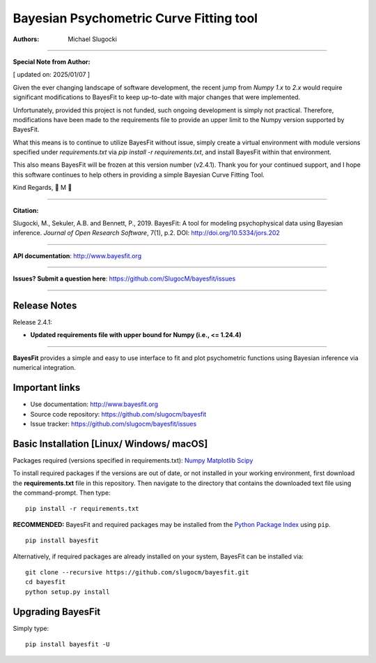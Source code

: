 Bayesian Psychometric Curve Fitting tool 
====================================

.. image:: https://github.com/SlugocM/bayesfit/blob/master/logos/logo.png
    :alt: BayesFit Logo
    :scale: 50 %

|pypi| |coverage|

:Authors:
    Michael Slugocki


--------------------------------------------------

**Special Note from Author:**

[ updated on: 2025/01/07 ]

Given the ever changing landscape of software development, the recent jump from `Numpy 1.x` to `2.x` would require significant modifications to BayesFit to keep up-to-date with major changes that were implemented.

Unfortunately, provided this project is not funded, such ongoing development is simply not practical.  Therefore, modifications have been made to the requirements file to provide an upper limit to the Numpy version supported by BayesFit. 

What this means is to continue to utilize BayesFit without issue, simply create a virtual environment with module versions specified under `requirements.txt` via `pip install -r requirements.txt`, and install BayesFit within that environment.

This also means BayesFit will be frozen at this version number (v2.4.1). Thank you for your continued support, and I hope this software continues to help others in providing a simple Bayesian Curve Fitting Tool.

Kind Regards,  
🌳 M 🌳

--------------------------------------------------

**Citation:**

Slugocki, M., Sekuler, A.B. and Bennett, P., 2019. BayesFit: A tool for modeling psychophysical data using Bayesian inference. *Journal of Open Research Software*, 7(1), p.2. DOI: http://doi.org/10.5334/jors.202

--------------------------------------------------

**API documentation**: http://www.bayesfit.org

--------------------------------------------------

**Issues? Submit a question here**: https://github.com/SlugocM/bayesfit/issues

--------------------------------------------------

Release Notes
------------------

Release 2.4.1:

- **Updated requirements file with upper bound for Numpy (i.e., <= 1.24.4)**

--------------------------------------------------

**BayesFit** provides a simple and easy to use interface to fit and plot psychometric functions using Bayesian inference via numerical integration.

Important links
---------------
- Use documentation: http://www.bayesfit.org
- Source code repository: https://github.com/slugocm/bayesfit
- Issue tracker: https://github.com/slugocm/bayesfit/issues


Basic Installation [Linux/ Windows/ macOS]
------------------

Packages required (versions specified in requirements.txt): 
`Numpy <http://www.numpy.org/>`_
`Matplotlib <https://matplotlib.org/>`_
`Scipy <https://docs.scipy.org/doc/>`_

To install required packages if the versions are out of date, or not installed in your working environment, first download the **requirements.txt** file in this repository.  Then navigate to the directory that contains the downloaded text file using the command-prompt.  Then type: 

::

   pip install -r requirements.txt

**RECOMMENDED:** BayesFit and required packages may be installed from the `Python Package Index
<https://pypi.python.org/pypi>`_ using ``pip``.

::

   pip install bayesfit

Alternatively, if required packages are already installed on your system, BayesFit can be installed via:

::

   git clone --recursive https://github.com/slugocm/bayesfit.git
   cd bayesfit
   python setup.py install


Upgrading BayesFit
------------------

Simply type: 

::

    pip install bayesfit -U


.. |pypi| image:: https://badge.fury.io/py/bayesfit.png
    :target: https://badge.fury.io/py/bayesfit
    :alt: pypi version
    
.. |coverage| image:: https://coveralls.io/repos/github/SlugocM/bayesfit/badge.svg?branch=master
  :target: https://coveralls.io/github/SlugocM/bayesfit?branch=master
